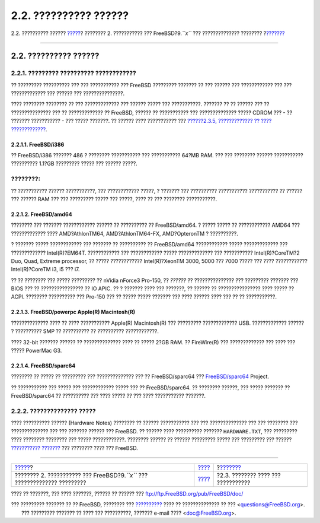 ======================
2.2. ?????????? ??????
======================

.. raw:: html

   <div class="navheader">

2.2. ?????????? ??????
`????? <bsdinstall.html>`__?
???????? 2. ??????????? ??? FreeBSD?9.\ *``x``* ??? ??????????????
????????
?\ `??????? <bsdinstall-pre.html>`__

--------------

.. raw:: html

   </div>

.. raw:: html

   <div class="sect1">

.. raw:: html

   <div class="titlepage" xmlns="">

.. raw:: html

   <div>

.. raw:: html

   <div>

2.2. ?????????? ??????
----------------------

.. raw:: html

   </div>

.. raw:: html

   </div>

.. raw:: html

   </div>

.. raw:: html

   <div class="sect2">

.. raw:: html

   <div class="titlepage" xmlns="">

.. raw:: html

   <div>

.. raw:: html

   <div>

2.2.1. ????????? ?????????? ????????????
~~~~~~~~~~~~~~~~~~~~~~~~~~~~~~~~~~~~~~~~

.. raw:: html

   </div>

.. raw:: html

   </div>

.. raw:: html

   </div>

?? ????????? ?????????? ??? ??? ??????????? ??? FreeBSD ?????????
??????? ?? ??? ?????? ??? ???????????? ??? ??? ????????????? ??? ??????
??? ???????????????.

???? ???????? ???????? ?? ??? ????????????? ??? ?????? ????? ???
???????????. ??????? ?? ?? ?????? ??? ?? ??????????????? ??? ??
????????????? ?? FreeBSD, ?????? ?? ??????????? ??? ?????????????? ?????
CDROM ??? - ?? ??????? ??????????? - ??? ????? ???????. ?? ?????? ????
??????????? ??? `??????2.3.5, ????????????? ?? ????
????????????? <bsdinstall-pre.html#bsdinstall-installation-media>`__.

.. raw:: html

   <div class="sect3">

.. raw:: html

   <div class="titlepage" xmlns="">

.. raw:: html

   <div>

.. raw:: html

   <div>

2.2.1.1. FreeBSD/i386
^^^^^^^^^^^^^^^^^^^^^

.. raw:: html

   </div>

.. raw:: html

   </div>

.. raw:: html

   </div>

?? FreeBSD/i386 ??????? 486 ? ???????? ??????????? ??? ??????????? 64?MB
RAM. ??? ??? ???????? ?????? ??????????? ?????????? 1.1?GB ?????????
????? ??? ?????? ?????.

.. raw:: html

   <div class="note" xmlns="">

????????:
~~~~~~~~~

?? ??????????? ?????? ???????????, ??? ???????????? ?????, ? ??????? ???
?????????? ??????????? ??????????? ?? ?????? ??? ?????? RAM ??? ???
????????? ????? ??? ?????, ???? ?? ??? ???????? ???????????.

.. raw:: html

   </div>

.. raw:: html

   </div>

.. raw:: html

   <div class="sect3">

.. raw:: html

   <div class="titlepage" xmlns="">

.. raw:: html

   <div>

.. raw:: html

   <div>

2.2.1.2. FreeBSD/amd64
^^^^^^^^^^^^^^^^^^^^^^

.. raw:: html

   </div>

.. raw:: html

   </div>

.. raw:: html

   </div>

???????? ??? ??????? ???????????? ?????? ?? ?????????? ?? FreeBSD/amd64.
? ????? ????? ?? ???????????? AMD64 ??? ????????????? ????
AMD?AthlonTM64, AMD?AthlonTM64-FX, AMD?OpteronTM ? ??????????.

? ??????? ????? ???????????? ??? ??????? ?? ?????????? ?? FreeBSD/amd64
???????????? ????? ????????????? ??? ????????????? Intel(R)?EM64T.
???????????? ??? ???????????? ????? ????????????? ??? ???????????
Intel(R)?CoreTM?2 Duo, Quad, Extreme processor, ?? ????? ????????????
Intel(R)?XeonTM 3000, 5000 ??? 7000 ????? ??? ???? ????????????
Intel(R)?CoreTM i3, i5 ??? i7.

?? ?? ???????? ??? ????? ????????? ?? nVidia nForce3 Pro-150, ??
*??????* ?? ??????????????? ??? ????????? ??????? ??? BIOS ??? ??
???????????????? ?? IO APIC. ?? ? ??????? ???? ??? ???????, ?? ?????? ??
???????????????? ???? ????? ?? ACPI. ???????? ?????????? ??? Pro-150 ???
?? ????? ????? ??????? ??? ???? ?????? ???? ??? ?? ?? ???????????.

.. raw:: html

   </div>

.. raw:: html

   <div class="sect3">

.. raw:: html

   <div class="titlepage" xmlns="">

.. raw:: html

   <div>

.. raw:: html

   <div>

2.2.1.3. FreeBSD/powerpc Apple(R) Macintosh(R)
^^^^^^^^^^^^^^^^^^^^^^^^^^^^^^^^^^^^^^^^^^^^^^

.. raw:: html

   </div>

.. raw:: html

   </div>

.. raw:: html

   </div>

?????????????? ???? ?? ???? ??????????? Apple(R) Macintosh(R) ???
????????? ????????????? USB. ????????????? ?????? ? ?????????? SMP ??
?????????? ?? ?????????? ????????????.

???? 32-bit ??????? ?????? ?? ?????????????? ???? ?? ????? 2?GB RAM. ??
FireWire(R) ??? ????????????? ??? ???? ??? ????? PowerMac G3.

.. raw:: html

   </div>

.. raw:: html

   <div class="sect3">

.. raw:: html

   <div class="titlepage" xmlns="">

.. raw:: html

   <div>

.. raw:: html

   <div>

2.2.1.4. FreeBSD/sparc64
^^^^^^^^^^^^^^^^^^^^^^^^

.. raw:: html

   </div>

.. raw:: html

   </div>

.. raw:: html

   </div>

???????? ?? ????? ?? ????????? ??? ?????????????? ??? ?? FreeBSD/sparc64
??? `FreeBSD/sparc64 <http://www.freebsd.org/platforms/sparc.html>`__
Project.

?? ??????????? ??? ????? ??? ???????????? ????? ??? ?? FreeBSD/sparc64.
?? ???????? ??????, ??? ????? ??????? ?? FreeBSD/sparc64 ?? ??????????
??? ???? ????? ?? ??? ???? ??????????? ???????.

.. raw:: html

   </div>

.. raw:: html

   </div>

.. raw:: html

   <div class="sect2">

.. raw:: html

   <div class="titlepage" xmlns="">

.. raw:: html

   <div>

.. raw:: html

   <div>

2.2.2. ?????????????? ?????
~~~~~~~~~~~~~~~~~~~~~~~~~~~

.. raw:: html

   </div>

.. raw:: html

   </div>

.. raw:: html

   </div>

???? ?????????? ?????? (Hardware Notes) ???????? ?? ?????? ???????????
??? ??? ?????????????? ??? ??? ???????? ??? ?????????????? ??? ???
??????? ?????? ??? FreeBSD. ?? ?????? ???? ?????????? ???????
``HARDWARE.TXT``, ??? ????????? ???? ???????? ???????? ??? ?????
????????????. ???????? ?????? ?? ?????? ????????? ????? ??? ?????????
??? ?????? `???????????
??????? <http://www.FreeBSD.org/releases/index.html>`__ ??? ????????
???? ??? FreeBSD.

.. raw:: html

   </div>

.. raw:: html

   </div>

.. raw:: html

   <div class="navfooter">

--------------

+--------------------------------------------------------------------------------+------------------------------+----------------------------------------+
| `????? <bsdinstall.html>`__?                                                   | `???? <bsdinstall.html>`__   | ?\ `??????? <bsdinstall-pre.html>`__   |
+--------------------------------------------------------------------------------+------------------------------+----------------------------------------+
| ???????? 2. ??????????? ??? FreeBSD?9.\ *``x``* ??? ?????????????? ?????????   | `???? <index.html>`__        | ?2.3. ???????? ???? ??? ???????????    |
+--------------------------------------------------------------------------------+------------------------------+----------------------------------------+

.. raw:: html

   </div>

???? ?? ???????, ??? ???? ???????, ?????? ?? ?????? ???
ftp://ftp.FreeBSD.org/pub/FreeBSD/doc/

| ??? ????????? ??????? ?? ?? FreeBSD, ???????? ???
  `?????????? <http://www.FreeBSD.org/docs.html>`__ ???? ??
  ?????????????? ?? ??? <questions@FreeBSD.org\ >.
|  ??? ????????? ??????? ?? ???? ??? ??????????, ??????? e-mail ????
  <doc@FreeBSD.org\ >.
